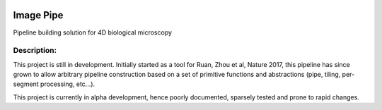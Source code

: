 |License Type| |Branch status| |Build Status| |Code Coverage| |Code Health|

Image Pipe
==========

Pipeline building solution for 4D biological microscopy

Description:
------------
This project is still in development. Initially started as a tool for Ruan, Zhou et al, Nature
2017, this pipeline has since grown to allow arbitrary pipeline construction based on a set of
primitive functions and abstractions (pipe, tiling, per-segment processing, etc...).

This project is currently in alpha development, hence poorly documented, sparsely tested
and prone to rapid changes.




.. |License Type| image:: https://img.shields.io/badge/license-BSD3-blue.svg
   :target: https://github.com/chiffa/BioFlow/blob/master/License-new_BSD.txt
.. |Build Status| image:: https://travis-ci.org/chiffa/Image_pipe.svg?branch=master
   :target: https://travis-ci.org/chiffa/Image_pipe
.. |Branch status| image:: https://img.shields.io/badge/branch_status-0.1.0_release_candidate-yellow.svg
   :target: https://github.com/chiffa/Image_pipe/blob/master/README.rst
.. |Duplicate Lines| image:: https://img.shields.io/badge/duplicate%20lines-17.66%25-yellowgreen.svg
   :target: http://clonedigger.sourceforge.net/
.. |Code Health| image::  https://landscape.io/github/chiffa/Image_pipe/master/landscape.svg?style=flat
   :target: https://landscape.io/github/chiffa/Image_pipe/master
.. |Code Coverage| image:: https://codecov.io/gh/chiffa/Image_pipe/branch/master/graph/badge.svg
  :target: https://codecov.io/gh/chiffa/Image_pipe